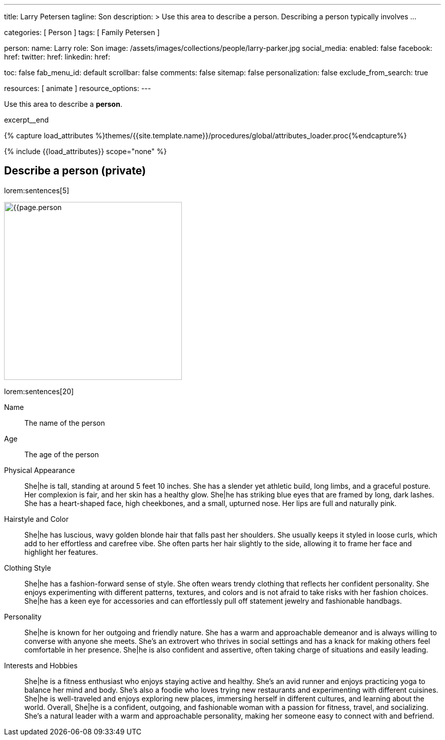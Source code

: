 ---
title:                                  Larry Petersen
tagline:                                Son
description: >
                                        Use this area to describe a person. Describing a person
                                        typically involves ...

categories:                             [ Person ]
tags:                                   [ Family Petersen ]

person:
  name:                                 Larry
  role:                                 Son
  image:                                /assets/images/collections/people/larry-parker.jpg
  social_media:
    enabled:                            false
    facebook:
      href:
    twitter:
      href:
    linkedin:
      href:

toc:                                    false
fab_menu_id:                            default
scrollbar:                              false
comments:                               false
sitemap:                                false
personalization:                        false
exclude_from_search:                    true

resources:                              [ animate ]
resource_options:
---

// Page Initializer
// =============================================================================
// Enable the Liquid Preprocessor
:page-liquid:

// Set (local) page attributes here
// -----------------------------------------------------------------------------
// :page--attr:                         <attr-value>

// Place an excerpt at the most top position
// -----------------------------------------------------------------------------
[role="dropcap mb-4"]
Use this area to describe a *person*.

excerpt__end

//  Load Liquid procedures
// -----------------------------------------------------------------------------
{% capture load_attributes %}themes/{{site.template.name}}/procedures/global/attributes_loader.proc{%endcapture%}

// Load page attributes
// -----------------------------------------------------------------------------
{% include {{load_attributes}} scope="none" %}


// Page content
// ~~~~~~~~~~~~~~~~~~~~~~~~~~~~~~~~~~~~~~~~~~~~~~~~~~~~~~~~~~~~~~~~~~~~~~~~~~~~~

// Include sub-documents (if any)
// -----------------------------------------------------------------------------
== Describe a person (private)

lorem:sentences[5]

[role="mt-4 mb-4"]
image:{{page.person.image}}[width=350, role="mr-4 float-left"]

lorem:sentences[20]


Name::
The name of the person

Age::
The age of the person

Physical Appearance::
She|he is tall, standing at around 5 feet 10 inches. She has a slender yet
athletic build, long limbs, and a graceful posture. Her complexion is fair,
and her skin has a healthy glow. She|he has striking blue eyes that are
framed by long, dark lashes. She has a heart-shaped face, high cheekbones,
and a small, upturned nose. Her lips are full and naturally pink.

Hairstyle and Color::
She|he has luscious, wavy golden blonde hair that falls past her shoulders.
She usually keeps it styled in loose curls, which add to her effortless and
carefree vibe. She often parts her hair slightly to the side, allowing it to
frame her face and highlight her features.

Clothing Style::
She|he has a fashion-forward sense of style. She often wears trendy clothing
that reflects her confident personality. She enjoys experimenting with
different patterns, textures, and colors and is not afraid to take risks
with her fashion choices. She|he has a keen eye for accessories and can
effortlessly pull off statement jewelry and fashionable handbags.

Personality::
She|he is known for her outgoing and friendly nature. She has a warm and
approachable demeanor and is always willing to converse with anyone she meets.
She's an extrovert who thrives in social settings and has a knack for making
others feel comfortable in her presence. She|he is also confident and
assertive, often taking charge of situations and easily leading.

Interests and Hobbies::
She|he is a fitness enthusiast who enjoys staying active and healthy. She's
an avid runner and enjoys practicing yoga to balance her mind and body.
She's also a foodie who loves trying new restaurants and experimenting with
different cuisines. She|he is well-traveled and enjoys exploring new places,
immersing herself in different cultures, and learning about the world.
Overall, She|he is a confident, outgoing, and fashionable woman with a
passion for fitness, travel, and socializing. She's a natural leader with a
warm and approachable personality, making her someone easy to connect with
and befriend.


////
== Describe a persons role (business)

lorem:sentences[5]

Name::
The name of the person

Role::
Project Manager

Responsibilities::
As a Project Manager, she|he oversees the planning, execution, and successful
completion of various projects within his organization. He works closely
with cross-functional teams to define project objectives, establish timelines,
allocate resources, and monitor progress. She|he is responsible for creating
project plans, assigning tasks, and tracking project milestones to ensure
that projects are delivered on time, within scope and budget.

Leadership Style::
She|he is known for his strategic and results-oriented leadership style.
She|he is skilled at motivating and guiding his team to achieve their best
performance. She|he provides clear direction, sets expectations, and empowers
the team to take ownership of their tasks. She|he is also an effective
communicator, actively engaging with team members, stakeholders, and clients
to ensure everyone is aligned and informed throughout the project lifecycle.

Skills and Expertise::
She|he possesses a wide range of skills and expertise essential to his role as
a Project Manager. She|he has excellent organizational and time management
skills, allowing him to prioritize tasks, manage resources efficiently, and
meet deadlines. She|he is also skilled in risk management, identifying
potential issues early on and proactively developing contingency plans. She|he
is proficient in project management software and tools, and utilizes them to
streamline workflows, track progress, and generate reports.

Collaboration and Problem-Solving::
She|he understands the importance of collaboration in project management.
She|he fosters a collaborative work environment, encouraging open
communication, active listening, and teamwork among his team members. She|he
promotes a problem-solving mindset, encouraging creative thinking and
brainstorming to overcome challenges and obstacles that may arise during the
project lifecycle. She|he is skilled at conflict resolution, and he proactively
addresses any conflicts or issues that may arise among team members or
stakeholders, ensuring that project progress is not hindered.

Overall, she|he is a skilled and strategic Project Manager who leads
cross-functional teams, manages projects from inception to completion and
delivers successful outcomes. His leadership style, skills, and expertise
make him a valuable asset to his organization, and he is known for his ability
to drive results and exceed project goals.
////
